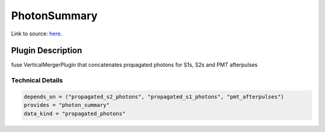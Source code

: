 =============
PhotonSummary
=============

Link to source: `here <https://github.com/XENONnT/fuse/blob/main/fuse/plugins/pmt_and_daq/photon_summary.py>`_.

Plugin Description
==================
fuse VerticalMergerPlugin that concatenates propagated photons for S1s, S2s and PMT afterpulses

Technical Details
-----------------

.. code-block:: python

   depends_on = ("propagated_s2_photons", "propagated_s1_photons", "pmt_afterpulses")
   provides = "photon_summary"
   data_kind = "propagated_photons"